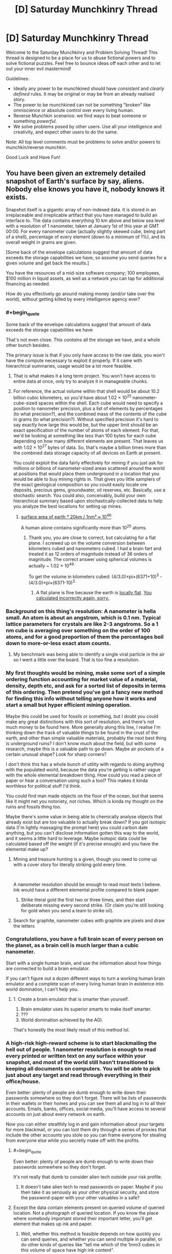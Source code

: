 #+TITLE: [D] Saturday Munchkinry Thread

* [D] Saturday Munchkinry Thread
:PROPERTIES:
:Author: AutoModerator
:Score: 18
:DateUnix: 1560006342.0
:END:
Welcome to the Saturday Munchkinry and Problem Solving Thread! This thread is designed to be a place for us to abuse fictional powers and to solve fictional puzzles. Feel free to bounce ideas off each other and to let out your inner evil mastermind!

Guidelines:

- Ideally any power to be munchkined should have /consistent/ and /clearly defined/ rules. It may be original or may be from an already realised story.
- The power to be munchkined can not be something "broken" like omniscience or absolute control over every living human.
- Reverse Munchkin scenarios: we find ways to beat someone or something /powerful/.
- We solve problems posed by other users. Use all your intelligence and creativity, and expect other users to do the same.

Note: All top level comments must be problems to solve and/or powers to munchkin/reverse munchkin.

Good Luck and Have Fun!


** You have been given an extremely detailed snapshot of Earth's surface by say, aliens. Nobody else knows you have it, nobody knows it exists.

Snapshot itself is a gigantic array of non-indexed data. It is stored in an irreplaceable and irreplicable artifact that you have managed to build an interface to. The data contains everything 10 km above and below sea level with a resolution of 1 nanometer, taken at January 1st of this year at GMT 00:00. For every nanometer cube (actually slightly skewed cube, being part of a shell), percentage of every element (down to a minimum of 1%), and its overall weight in grams are given.

[Some back of the envelope calculations suggest that amount of data exceeds the storage capabilities we have, so assume you send queries for a given volume and get back the results.]

You have the resources of a mid-size software company; 100 employees, $100 million in liquid assets, as well as a network you can tap for additional financing as needed.

How do you effectively go around making money (and/or take over the world), without getting killed by every intelligence agency ever?
:PROPERTIES:
:Author: the_terran
:Score: 14
:DateUnix: 1560010962.0
:END:

*** #+begin_quote
  Some back of the envelope calculations suggest that amount of data exceeds the storage capabilities we have
#+end_quote

That's not even close. This /contains/ all the storage we have, and a whole other bunch besides.

The primary issue is that if you only have access to the raw data, you won't have the compute necessary to exploit it properly. If it came with hierarchical summaries, usage would be a lot more feasible.
:PROPERTIES:
:Author: Veedrac
:Score: 9
:DateUnix: 1560033505.0
:END:

**** That is what makes it a long term project. You won't have access to entire data at once, only try to analyze it in manageable chunks.
:PROPERTIES:
:Author: the_terran
:Score: 1
:DateUnix: 1560066193.0
:END:


**** For reference, the actual volume within that shell would be about 10.2 billion cubic kilometers, so you'd have about 1.02 × 10^{25} nanometer-cube-sized spaces within the shell. Each cube would need to specify a position to nanometer precision, plus a list of elements by percentages (to what precision?), and the combined mass of the contents of the cube in grams (to what precision?). Without specified precision it's hard to say exactly how large this would be, but the upper limit should be an exact specification of the number of atoms of each element. For that, we'd be looking at something like less than 100 bytes for each cube depending on how many different elements are present. That leaves us with 1.02 × 10^{27} bytes of data. So, that's maybe a billion times more than the combined data storage capacity of all devices on Earth at present.

You could exploit the data fairly effectively for mining if you just ask for millions or billions of nanometer-sized areas scattered around the world at positions that would place them underground in a location that you would be able to buy mining rights in. That gives you little samplers of the exact geological composition so you could easily locate ore deposits, precious gems, groundwater, oil reserves, etc. Basically, use a stochastic search. You could also, conceivably, build your own hierarchical summary based upon stochastically-collected data to help you analyze the best locations for setting up mines.
:PROPERTIES:
:Author: Norseman2
:Score: 1
:DateUnix: 1560067698.0
:END:

***** [[https://www.wolframalpha.com/input/?i=surface+area+of+earth+*+20km+%2F+1nm%C2%B3][surface area of earth * 20km / 1nm³ ≈ 10^{46}]]

A human alone contains significantly more than 10^{25} atoms.
:PROPERTIES:
:Author: Veedrac
:Score: 2
:DateUnix: 1560076649.0
:END:

****** Thank you, you are close to correct, but calculating for a flat plane. I screwed up on the volume conversion between kilometers cubed and nanometers cubed. I had a brain fart and treated it as 12 orders of magnitude instead of 36 orders of magnitude. The correct answer using spherical volumes is actually ~ 1.02 × 10^{49.}

To get the volume in kilometers cubed: (4/3.0)×pi×(6371+10)^{3} - (4/3.0)×pi×(6371-10)^{3.}
:PROPERTIES:
:Author: Norseman2
:Score: 1
:DateUnix: 1560078122.0
:END:

******* A flat plane is fine because the earth is [[https://twitter.com/topologyfact/status/1023341932955795456?lang=en][locally flat]]. [[https://www.wolframalpha.com/input/?i=((4%2F3.0)%C3%97pi%C3%97(6371%2B10)%C2%B3+-+(4%2F3.0)%C3%97pi%C3%97(6371-10)%C2%B3+km%C2%B3)+%2F+1nm%C2%B3][You calculated incorrectly again, sorry.]]
:PROPERTIES:
:Author: Veedrac
:Score: 2
:DateUnix: 1560078673.0
:END:


*** Background on this thing's resolution: A nanometer is hella small. An atom is about an angstrom, which is 0.1 nm. Typical lattice parameters for crystals are like 2-3 angstroms. So a 1 nm cube is averaging over something on the order of 100 atoms, and for a good proportion of them the percentages boil down to more-or-less exact atom counts.
:PROPERTIES:
:Author: holomanga
:Score: 7
:DateUnix: 1560033521.0
:END:

**** My benchmark was being able to identify a single viral particle in the air so I went a little over the board. That is too fine a resolution.
:PROPERTIES:
:Author: the_terran
:Score: 4
:DateUnix: 1560065848.0
:END:


*** My first thoughts would be mining, make some sort of a simple ordering function accounting for market value of a material, density, depth etc, and ask for a sorted list of deposits in terms of this ordering. Then pretend you've got a fancy new method for finding this info without telling anyone how it works and start a small but hyper efficient mining operation.

Maybe this could be used for fossils or something, but I doubt you could make any great distinctions with this sort of resolution, and there's not much money to be found here. More generally along this line, I realise I'm thinking down the track of valuable things to be found in the crust of the earth, and other than simple valuable materials, probably the next best thing is underground ruins? I don't know much about the field, but with some research, maybe this is a valuable path to go down. Maybe air pockets of a certain unusual shape? Look for sharp corners?

I don't think this has a whole bunch of utility with regards to doing anything with the populated world, because the data you're getting is rather vague with the whole elemental breakdown thing. How could you read a piece of paper or hear a conversation using such a tool? This makes it kinda worthless for political stuff I'd think.

You could find man made objects on the floor of the ocean, but that seems like it might net you notoriety, not riches. Which is kinda my thought on the ruins and fossils thing too.

Maybe there's some value in being able to chemically analyse objects that already exist but are too valuable to actually break down? If you got isotopic data (I'm lightly massaging the prompt here) you could carbon date anything, but you can't disclose information gotten this way to the world, and it seems a little hard to leverage. Maybe isotopic data could be calculated based off the weight (if it's precise enough) and you have the elemental make up?
:PROPERTIES:
:Author: Roneitis
:Score: 5
:DateUnix: 1560015765.0
:END:

**** Mining and treasure hunting is a given, though you need to come up with a cover story for literally striking gold every time.

​

A nanometer resolution should be enough to read most texts I believe. Ink would have a different elemental profile compared to blank paper.
:PROPERTIES:
:Author: the_terran
:Score: 5
:DateUnix: 1560026430.0
:END:

***** Strike literal gold the first two or three times, and then start deliberate missing every second strike. (Or claim you're still looking for gold when you send a team to strike oil).
:PROPERTIES:
:Author: CCC_037
:Score: 3
:DateUnix: 1560150912.0
:END:


**** Search for graphite, nanometer cubes with graphite are pixels and draw the letters
:PROPERTIES:
:Author: RMcD94
:Score: 1
:DateUnix: 1560040412.0
:END:


*** Congratulations, you have a full brain scan of every person on the planet, as a brain cell is much larger than a cubic nanometer.

Start with a single human brain, and use the information about how things are connected to build a brain emulator.

If you can't figure out a dozen different ways to turn a working human brain emulator and a complete scan of every living human brain in existence into world domination, I can't help you.
:PROPERTIES:
:Author: Nimelennar
:Score: 8
:DateUnix: 1560050940.0
:END:

**** 1. Create a brain emulator that is smarter than yourself.
2. Brain emulator uses its superior smarts to make itself smarter.
3. ???
4. World domination achieved by the AGI.

That's honestly the most likely result of this method lol.
:PROPERTIES:
:Author: ShiranaiWakaranai
:Score: 4
:DateUnix: 1560056138.0
:END:


*** A high-risk high-reward scheme is to start blackmailing the hell out of people. 1 nanometer resolution is enough to read every printed or written text on any surface within your snapshot, and most of the world still hasn't transitioned to keeping all documents on computers. You will be able to pick just about any target and read through everything in their office/house.

Even better: plenty of people are dumb enough to write down their passwords somewhere so they don't forget. There will be lists of passwords in their wallets or their homes and you can see them all and log in to all their accounts. Emails, banks, offices, social media, you'll have access to several accounts on just about every network on earth.

Now you can either stealthily log in and gain information about your targets for more blackmail, or you can loot them dry through a series of proxies that include the other accounts you stole so you can frame everyone for stealing from everyone else while you secretly make off with the profits.
:PROPERTIES:
:Author: ShiranaiWakaranai
:Score: 5
:DateUnix: 1560019345.0
:END:

**** #+begin_quote
  Even better: plenty of people are dumb enough to write down their passwords somewhere so they don't forget.
#+end_quote

It's not really that dumb to consider alien tech outside your risk profile.
:PROPERTIES:
:Author: Veedrac
:Score: 7
:DateUnix: 1560033176.0
:END:

***** It doesn't take alien tech to read passwords on paper. Maybe if you then take it as seriously as your other physical security, and store the password-paper with your other valuables in a safe?
:PROPERTIES:
:Author: -main
:Score: 1
:DateUnix: 1560050250.0
:END:


**** Except the data contain elements present on queried volume of queried location. Not a photograph of queried location. If you know the place where somebody important stored their important letter, you'll get element that makes up ink and paper.
:PROPERTIES:
:Author: sambelulek
:Score: 1
:DateUnix: 1560020708.0
:END:

***** Well, whether this method is feasible depends on how quickly you can send queries, and whether you can send multiple in parallel, or do other kinds of queries like "tell me which of the 1mm3 cubes in this volume of space have high ink content".

The main idea is to do binary search on the house to find any kind of paper, then binary search parts of the paper to determine where the inked volumes are and are not. Since the snapshot has 1 nanometer resolution, this is way more than enough to determine exactly which parts of the paper have ink and which do not, effectively letting you create a picture of the paper and read it.
:PROPERTIES:
:Author: ShiranaiWakaranai
:Score: 4
:DateUnix: 1560022945.0
:END:


*** In case of gold, I first have to wonder, what ppm of gold is considered rich enough to be worth mining? If the number is less than 10,000 ppm (=1%), then we have a problem: the artifact cannot detect which site is worth mining. The artifact would only be useful to detect place where purified gold located. This is doubly troublesome for other mine-able stuff, as they're not occurred in nature as un-compounded element. Therefore, lawful mining operation is out.

But the artifact is not useless to seek riches. Consider you want to rob a house, the artifact would be useful to locate where the inhabitant of the house hide their precious metal. Of course, if they store them inside a safe, you'd still need to break it.
:PROPERTIES:
:Author: sambelulek
:Score: 1
:DateUnix: 1560025824.0
:END:

**** OK, I /did/ not now the world's highest grade gold mine provided [[http://www.mining.com/the-worlds-highest-grade-gold-mines/][44.1 g/t]] . That is well below the 1% mark I stated. Although, it depends on how gold is distributed inside the ore. It cannot be fully homogeneous, and there should be >1 nanometer chunks that contain a higher percentage.
:PROPERTIES:
:Author: the_terran
:Score: 2
:DateUnix: 1560027049.0
:END:


*** How do you request an area? You'd need to request a ton of points before you can work out what the coordinates you're requesting actually maps too right?

Finding keys could work. You could probably read a keypad to find the codes by comparing the surface of multiple ones.

Reading open books and maybe even closed ones
:PROPERTIES:
:Author: RMcD94
:Score: 1
:DateUnix: 1560040313.0
:END:

**** The owner has created an interface, so I'll assume that the program can query a number of points and manipulate the data. Assuming the height parameter is easy to use, query lines across the earth and do some statistical analysis to smooth out the bumps; you should get regions of water and not-water. Repeating this for many lines should begin to form approximations for land masses, which can be matched up to a map. Once the general position and orientation is found, we need more precision, and we can do that with a series of (elementally) distinct things with progressively smaller sizes.
:PROPERTIES:
:Author: causalchain
:Score: 1
:DateUnix: 1560071193.0
:END:


** I'm unsure if I'm phrasing this in a manner that syncs up well with the purpose of this thread, but here goes: assuming you are using the DnD 5th edition magic ruleset and spell list, what is some munchkinry you can come up with 5e magic that would further the efforts of the PCs in defeating enemies? Just looking for anything creative, clever, or otherwise innovative, really.
:PROPERTIES:
:Author: holoclever
:Score: 7
:DateUnix: 1560022195.0
:END:

*** One of my favorite little 5e tricks: the Find Familiar spell allows you to look through your familiar's eyes as an action, and the Misty Step spell lets you teleport anywhere you can see within 30 feet of you. So if you send your familiar somewhere that it can access but you can't, like over an enormous wall, you can circumvent Misty Step's line-of-sight rule as long as it's within 30 feet. My wizard once used it to nope out of a ship's hold: left his familiar aboveboard, then blipped back up when things got dicey.

Also, if you can get Otiluke's Resilient Sphere moving fast enough, that's a damn good wrecking ball.
:PROPERTIES:
:Author: LazarusRises
:Score: 8
:DateUnix: 1560041529.0
:END:


*** Garden variety, but I play a rogue (with the arcane speciality) and I've got an aerchaopteryx familiar (OK mechanically it's an owl) and as long as it's next to an opponent, I've got advantage against that opponent, so I always get my sneak attack bonus (which is sizeable). If the opponent kills my familiar I can just summon it again after the battle, so there's really no downside.
:PROPERTIES:
:Author: MagicWeasel
:Score: 3
:DateUnix: 1560071397.0
:END:


** You have been granted control over the fabric of space itself. Unfortunately for technical reasons, you can't make things bigger on the inside, only smaller on the inside. Namely you can take any container and shrink internal dimensions, to a minimum size of all entrances to the container placed side by side. If another entrance is opened while it is smaller than that it will expand and not shrink again. Shrinking will compress anything inside, but it will push back against the walls, possibly breaking them. Growth will not uncompress anything inside, merely provide room to grow into. At anytime while touching a given container you may change size between proper size and minimum size as rapidly as you wish. How do you use this power? What is the biggest exploits and most useful loopholes? Can you make money, can you take over the world, can you solve entropy?
:PROPERTIES:
:Author: genericaccounter
:Score: 3
:DateUnix: 1560035817.0
:END:

*** The material physics of this is confusing me. Imagine you had a hollow metal sphere, and collapsed the inside space to zero. What happens to the inside surface of the material? Where does it go? Correspondingly, what happens when you hit the sphere, in a way that would otherwise dent it? What if the space inside was small but finite, and you dented it from the inside?
:PROPERTIES:
:Author: Veedrac
:Score: 3
:DateUnix: 1560064228.0
:END:


*** Will compressing air generate heat? If so, hello free energy, goodbye entropy.
:PROPERTIES:
:Author: Johnkabs
:Score: 2
:DateUnix: 1560036087.0
:END:

**** Any ideas how to make such a thing economical? Your time is incredibly precious, you don't want to be pumping a turbine all day, even if it's a large one.

A different approach would be to make gravity-powered perpetual motion generators. If you run fluid in a closed loop, where the trip up is shorter than the trip down, you're feeding energy into the system. Make these lake-sized and you're done. This is simple enough that handheld versions should work fine too, though I struggle to imagine in what cases such a thing would be affordable.
:PROPERTIES:
:Author: Veedrac
:Score: 2
:DateUnix: 1560063564.0
:END:


*** #+begin_quote
  can you solve entropy?
#+end_quote

Depends where the energy you use to shrink the container comes from, and how much you need versus how strong the container presses inwards.

#+begin_quote
  At anytime while touching a given container you may change size between proper size and minimum size as rapidly as you wish.
#+end_quote

As rapidly as you wish is extremely exploitable. Above lightspeed size changes are effectively time travel. Below lightspeed size changes that are still at rather high speeds can cause air to literally undergo nuclear fusion. If doing this doesn't drain you dry of energy, it would be a massive source of free energy.

#+begin_quote
  Namely you can take any container and shrink internal dimensions, to a minimum size of all entrances to the container placed side by side
#+end_quote

What if there are no entrances? It's simple enough to make a hollow cylinder with no openings. Or simply seal the entrance of a water bottle with clay so it can't be opened without breaking open an entrance. In that case, is there minimum size? Can you shrink everything inside into 0 volume, effectively creating a very low mass black hole? Can you use such a trick to create extremely powerful grenades?

#+begin_quote
  Namely you can take any container and shrink internal dimensions
#+end_quote

ANY container? What counts as a container? Is there a size limit? Does the Earth's crust count as a container that contains the Earth's core? Can you apply your power to the Earth's crust and cause earthquakes and volcano eruptions everywhere from all the internal magma trying to escape the shrinking space within the Earth?

What's scarier is that the containers are allowed to have multiple entrances, which makes the definition even more vague. Does a fishing net count as a container for fish, even though it is full of holes (entrances)? If so, can you create a very sparse net around the solar system and shrink the space inside to reduce the distance between planets and the Sun? Would clever compression tactics let you bring the orbits of Mars and Venus into the same range as Earth, thus making them much easier to terraform and colonize?
:PROPERTIES:
:Author: ShiranaiWakaranai
:Score: 2
:DateUnix: 1560042694.0
:END:

**** "What if there are no entrances? It's simple enough to make a hollow cylinder with no openings. Or simply seal the entrance of a water bottle with clay so it can't be opened without breaking open an entrance. In that case, is there minimum size? Can you shrink everything inside into 0 volume, effectively creating a very low mass black hole? Can you use such a trick to create extremely powerful grenades? "

As was noted in the initial question, it was noted that anything inside pushes back. Given that no matter how sparse the filling of the container, attempting to compress a finite amount of matter to a zero dimensional point seems like it would generate infinite pressure, probably not, unless you had a infinitely strong material. A grenade seems like it would work.

"ANY container? What counts as a container? Is there a size limit? Does the Earth's crust count as a container that contains the Earth's core? Can you apply your power to the Earth's crust and cause earthquakes and volcano eruptions everywhere from all the internal magma trying to escape the shrinking space within the Earth? "

While I didn't state it in the initial question, what I was assuming that a container was is a solid shape enclosing a hollow cavity, filled with either vacuum, gas, liquid, or disconnected solid. A fishing net would count as long as it enclosed the volume, but given the minimum size is the total full length of all opening put together, might not be effective. For example, if you have a box with holes on each side totalling half the length of each side, the smallest you can shrink it is half each side length, or 1/8 full size. A fish net, being even sparser would have less effect.
:PROPERTIES:
:Author: genericaccounter
:Score: 1
:DateUnix: 1560043764.0
:END:


*** A sealed tube with doors at both ends shrunk as small as possible would be the best transportation system around. You can feed anything though it (rail line, fiber optic cable, etc.)

​

Money should practically throw itself at you in once you prove you can deliver.
:PROPERTIES:
:Author: turtleswamp
:Score: 2
:DateUnix: 1560191488.0
:END:


*** At the very least, you solve transport. This doubles global GDP or something of that scale.
:PROPERTIES:
:Author: Veedrac
:Score: 1
:DateUnix: 1560063323.0
:END:

**** How does making things smaller on the inside allow you to "solve transport"?
:PROPERTIES:
:Author: CCC_037
:Score: 1
:DateUnix: 1560151372.0
:END:

***** Make a tube between any two places, collapse its length to the size of the entrances. If you can do 1000 of these a day, which is a very modest number because the strategy is just shrink-step-repeat, and your speed sounds like it can be munchkin'd further, in three years you've given the world a million point-to-point hops of arbitrary length. The bottleneck is presumably how fast they can be built.
:PROPERTIES:
:Author: Veedrac
:Score: 3
:DateUnix: 1560155464.0
:END:

****** ...huh. Yeah, that'll work quite nicely. And in some cases (subway systems) the tubes are /already there/...

Going transatlantic will be difficult, but the only difficulty there lies in the creation and maintenance of a sufficiently long tube...
:PROPERTIES:
:Author: CCC_037
:Score: 2
:DateUnix: 1560183175.0
:END:
